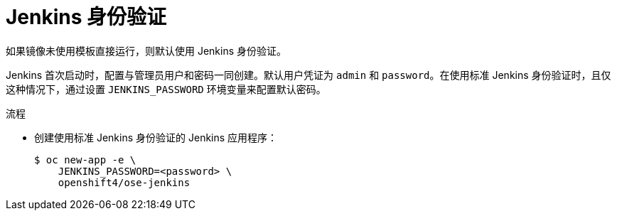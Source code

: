 // Module included in the following assemblies:
//
// * images/using_images/images-other-jenkins.adoc

:_content-type: PROCEDURE
[id="images-other-jenkins-auth_{context}"]
= Jenkins 身份验证

如果镜像未使用模板直接运行，则默认使用 Jenkins 身份验证。

Jenkins 首次启动时，配置与管理员用户和密码一同创建。默认用户凭证为 `admin` 和 `password`。在使用标准 Jenkins 身份验证时，且仅这种情况下，通过设置 `JENKINS_PASSWORD` 环境变量来配置默认密码。

.流程

* 创建使用标准 Jenkins 身份验证的 Jenkins 应用程序：
+
[source,terminal]
----
$ oc new-app -e \
    JENKINS_PASSWORD=<password> \
    openshift4/ose-jenkins
----
